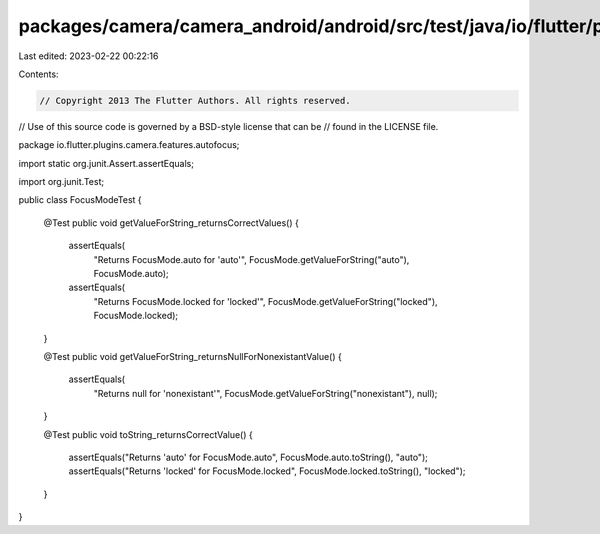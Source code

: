 packages/camera/camera_android/android/src/test/java/io/flutter/plugins/camera/features/autofocus/FocusModeTest.java
====================================================================================================================

Last edited: 2023-02-22 00:22:16

Contents:

.. code-block:: java

    // Copyright 2013 The Flutter Authors. All rights reserved.
// Use of this source code is governed by a BSD-style license that can be
// found in the LICENSE file.

package io.flutter.plugins.camera.features.autofocus;

import static org.junit.Assert.assertEquals;

import org.junit.Test;

public class FocusModeTest {

  @Test
  public void getValueForString_returnsCorrectValues() {
    assertEquals(
        "Returns FocusMode.auto for 'auto'", FocusMode.getValueForString("auto"), FocusMode.auto);
    assertEquals(
        "Returns FocusMode.locked for 'locked'",
        FocusMode.getValueForString("locked"),
        FocusMode.locked);
  }

  @Test
  public void getValueForString_returnsNullForNonexistantValue() {
    assertEquals(
        "Returns null for 'nonexistant'", FocusMode.getValueForString("nonexistant"), null);
  }

  @Test
  public void toString_returnsCorrectValue() {
    assertEquals("Returns 'auto' for FocusMode.auto", FocusMode.auto.toString(), "auto");
    assertEquals("Returns 'locked' for FocusMode.locked", FocusMode.locked.toString(), "locked");
  }
}


